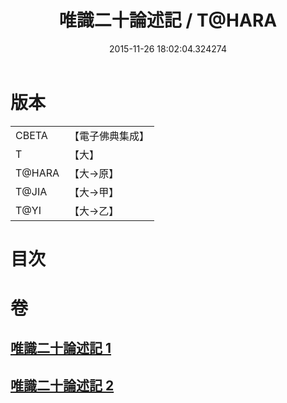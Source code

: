 #+TITLE: 唯識二十論述記 / T@HARA
#+DATE: 2015-11-26 18:02:04.324274
* 版本
 |     CBETA|【電子佛典集成】|
 |         T|【大】     |
 |    T@HARA|【大→原】   |
 |     T@JIA|【大→甲】   |
 |      T@YI|【大→乙】   |

* 目次
* 卷
** [[file:KR6n0057_001.txt][唯識二十論述記 1]]
** [[file:KR6n0057_002.txt][唯識二十論述記 2]]
